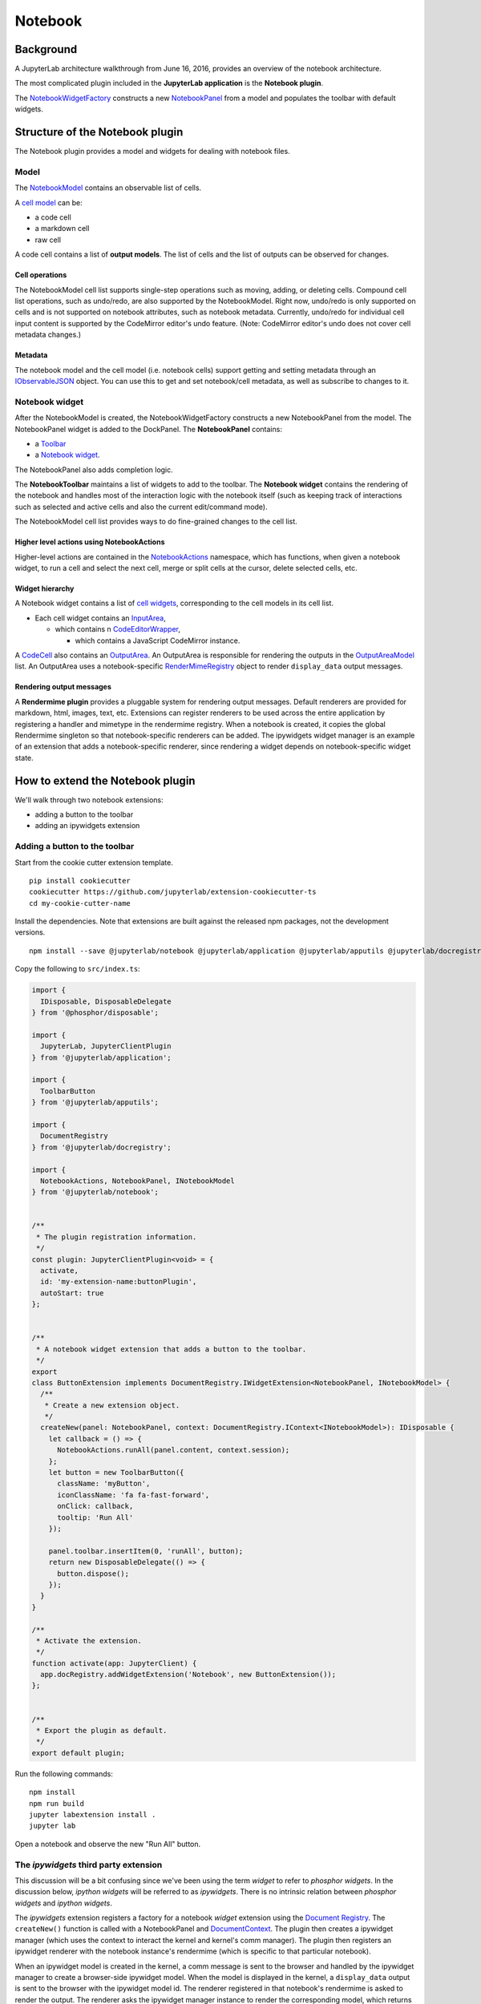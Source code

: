 Notebook
--------

Background
~~~~~~~~~~

.. _architecture-walkthrough:

A JupyterLab architecture walkthrough from June 16, 2016, provides an overview of the notebook architecture.

.. raw:: html

  <div class="jp-youtube-video">
     <iframe src="https://www.youtube-nocookie.com/embed/4Qm6oD_Rlw8?rel=0&amp;showinfo=0&amp;start=3326" frameborder="0" allow="autoplay; encrypted-media" allowfullscreen></iframe>
  </div>


The most complicated plugin included in the **JupyterLab application**
is the **Notebook plugin**.

The
`NotebookWidgetFactory <https://jupyterlab.github.io/jupyterlab/notebook/classes/notebookwidgetfactory.html>`__
constructs a new
`NotebookPanel <https://jupyterlab.github.io/jupyterlab/notebook/classes/notebookpanel.html>`__
from a model and populates the toolbar with default widgets.

Structure of the Notebook plugin
~~~~~~~~~~~~~~~~~~~~~~~~~~~~~~~~

The Notebook plugin provides a model and widgets for dealing with
notebook files.

Model
^^^^^

The
`NotebookModel <https://jupyterlab.github.io/jupyterlab/notebook/classes/notebookmodel.html>`__
contains an observable list of cells.

A `cell
model <https://jupyterlab.github.io/jupyterlab/cells/classes/cellmodel.html>`__
can be:

-  a code cell
-  a markdown cell
-  raw cell

A code cell contains a list of **output models**. The list of cells and
the list of outputs can be observed for changes.

Cell operations
'''''''''''''''

The NotebookModel cell list supports single-step operations such as
moving, adding, or deleting cells. Compound cell list operations, such
as undo/redo, are also supported by the NotebookModel. Right now,
undo/redo is only supported on cells and is not supported on notebook
attributes, such as notebook metadata. Currently, undo/redo for
individual cell input content is supported by the CodeMirror editor's
undo feature. (Note: CodeMirror editor's undo does not cover cell
metadata changes.)

Metadata
''''''''''''''''''''

The notebook model and the cell model (i.e. notebook cells) support
getting and setting metadata through an
`IObservableJSON <https://jupyterlab.github.io/jupyterlab/observables/modules/iobservablejson.html>`__
object. You can use this to get and set notebook/cell metadata,
as well as subscribe to changes to it.

Notebook widget
^^^^^^^^^^^^^^^

After the NotebookModel is created, the NotebookWidgetFactory constructs
a new NotebookPanel from the model. The NotebookPanel widget is added to
the DockPanel. The **NotebookPanel** contains:

-  a
   `Toolbar <https://jupyterlab.github.io/jupyterlab/apputils/classes/toolbar.html>`__
-  a `Notebook
   widget <https://jupyterlab.github.io/jupyterlab/notebook/classes/notebook.html>`__.

The NotebookPanel also adds completion logic.

The **NotebookToolbar** maintains a list of widgets to add to the
toolbar. The **Notebook widget** contains the rendering of the notebook
and handles most of the interaction logic with the notebook itself (such
as keeping track of interactions such as selected and active cells and
also the current edit/command mode).

The NotebookModel cell list provides ways to do fine-grained changes to
the cell list.

Higher level actions using NotebookActions
''''''''''''''''''''''''''''''''''''''''''

Higher-level actions are contained in the
`NotebookActions <https://jupyterlab.github.io/jupyterlab/notebook/classes/notebookactions.html>`__
namespace, which has functions, when given a notebook widget, to run a
cell and select the next cell, merge or split cells at the cursor,
delete selected cells, etc.

Widget hierarchy
''''''''''''''''

A Notebook widget contains a list of `cell
widgets <https://jupyterlab.github.io/jupyterlab/cells/classes/cell.html>`__,
corresponding to the cell models in its cell list.

-  Each cell widget contains an
   `InputArea <https://jupyterlab.github.io/jupyterlab/cells/classes/inputarea.html>`__,

   -  which contains n
      `CodeEditorWrapper <https://jupyterlab.github.io/jupyterlab/codeeditor/classes/codeeditorwrapper.html>`__,

      -  which contains a JavaScript CodeMirror instance.

A
`CodeCell <https://jupyterlab.github.io/jupyterlab/cells/classes/codecell.html>`__
also contains an
`OutputArea <https://jupyterlab.github.io/jupyterlab/outputarea/classes/outputarea.html>`__.
An OutputArea is responsible for rendering the outputs in the
`OutputAreaModel <https://jupyterlab.github.io/jupyterlab/outputarea/classes/outputareamodel.html>`__
list. An OutputArea uses a notebook-specific
`RenderMimeRegistry <https://jupyterlab.github.io/jupyterlab/rendermime/classes/rendermimeregistry.html>`__
object to render ``display_data`` output messages.

Rendering output messages
'''''''''''''''''''''''''

A **Rendermime plugin** provides a pluggable system for rendering output
messages. Default renderers are provided for markdown, html, images,
text, etc. Extensions can register renderers to be used across the
entire application by registering a handler and mimetype in the
rendermime registry. When a notebook is created, it copies the global
Rendermime singleton so that notebook-specific renderers can be added.
The ipywidgets widget manager is an example of an extension that adds a
notebook-specific renderer, since rendering a widget depends on
notebook-specific widget state.

.. _extend-notebook-plugin:

How to extend the Notebook plugin
~~~~~~~~~~~~~~~~~~~~~~~~~~~~~~~~~

We'll walk through two notebook extensions:

-  adding a button to the toolbar
-  adding an ipywidgets extension

Adding a button to the toolbar
^^^^^^^^^^^^^^^^^^^^^^^^^^^^^^

Start from the cookie cutter extension template.

::

    pip install cookiecutter
    cookiecutter https://github.com/jupyterlab/extension-cookiecutter-ts
    cd my-cookie-cutter-name

Install the dependencies. Note that extensions are built against the
released npm packages, not the development versions.

::

    npm install --save @jupyterlab/notebook @jupyterlab/application @jupyterlab/apputils @jupyterlab/docregistry @phosphor/disposable

Copy the following to ``src/index.ts``:

.. code:: typescript

    import {
      IDisposable, DisposableDelegate
    } from '@phosphor/disposable';

    import {
      JupyterLab, JupyterClientPlugin
    } from '@jupyterlab/application';

    import {
      ToolbarButton
    } from '@jupyterlab/apputils';

    import {
      DocumentRegistry
    } from '@jupyterlab/docregistry';

    import {
      NotebookActions, NotebookPanel, INotebookModel
    } from '@jupyterlab/notebook';


    /**
     * The plugin registration information.
     */
    const plugin: JupyterClientPlugin<void> = {
      activate,
      id: 'my-extension-name:buttonPlugin',
      autoStart: true
    };


    /**
     * A notebook widget extension that adds a button to the toolbar.
     */
    export
    class ButtonExtension implements DocumentRegistry.IWidgetExtension<NotebookPanel, INotebookModel> {
      /**
       * Create a new extension object.
       */
      createNew(panel: NotebookPanel, context: DocumentRegistry.IContext<INotebookModel>): IDisposable {
        let callback = () => {
          NotebookActions.runAll(panel.content, context.session);
        };
        let button = new ToolbarButton({
          className: 'myButton',
          iconClassName: 'fa fa-fast-forward',
          onClick: callback,
          tooltip: 'Run All'
        });

        panel.toolbar.insertItem(0, 'runAll', button);
        return new DisposableDelegate(() => {
          button.dispose();
        });
      }
    }

    /**
     * Activate the extension.
     */
    function activate(app: JupyterClient) {
      app.docRegistry.addWidgetExtension('Notebook', new ButtonExtension());
    };


    /**
     * Export the plugin as default.
     */
    export default plugin;

Run the following commands:

::

    npm install
    npm run build
    jupyter labextension install .
    jupyter lab

Open a notebook and observe the new "Run All" button.

The *ipywidgets* third party extension
^^^^^^^^^^^^^^^^^^^^^^^^^^^^^^^^^^^^^^

This discussion will be a bit confusing since we've been using the term
*widget* to refer to *phosphor widgets*. In the discussion below,
*ipython widgets* will be referred to as *ipywidgets*. There is no
intrinsic relation between *phosphor widgets* and *ipython widgets*.

The *ipywidgets* extension registers a factory for a notebook *widget*
extension using the `Document
Registry <https://jupyterlab.github.io/jupyterlab/docregistry/classes/documentregistry.html>`__.
The ``createNew()`` function is called with a NotebookPanel and
`DocumentContext <https://jupyterlab.github.io/jupyterlab/docregistry/interfaces/documentregistry.icontext.html>`__.
The plugin then creates a ipywidget manager (which uses the context to
interact the kernel and kernel's comm manager). The plugin then
registers an ipywidget renderer with the notebook instance's rendermime
(which is specific to that particular notebook).

When an ipywidget model is created in the kernel, a comm message is sent
to the browser and handled by the ipywidget manager to create a
browser-side ipywidget model. When the model is displayed in the kernel,
a ``display_data`` output is sent to the browser with the ipywidget
model id. The renderer registered in that notebook's rendermime is asked
to render the output. The renderer asks the ipywidget manager instance
to render the corresponding model, which returns a JavaScript promise.
The renderer creates a container *phosphor widget* which it hands back
synchronously to the OutputArea, and then fills the container with the
rendered *ipywidget* when the promise resolves.

Note: The ipywidgets third party extension has not yet been released.
